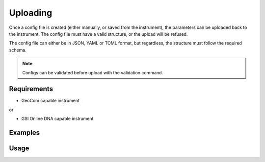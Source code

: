 Uploading
=========

Once a config file is created (either manually, or saved from the instrument),
the parameters can be uploaded back to the instrument. The config file must
have a valid structure, or the upload will be refused.

The config file can either be in JSON, YAML or TOML format, but regardless,
the structure must follow the required schema.

.. note::
 
    Configs can be validated before upload with the validation command.

Requirements
------------

- GeoCom capable instrument

or

- GSI Online DNA capable instrument

Examples
--------

.. code-block:: json
    :caption: Total station ATR and target setting

    {
        "protocol": "geocom",
        "settings": [
            {
                "subsystem": "aut",
                "options": {
                    "atr": true
                }
            },
            {
                "subsystem": "bap",
                "options": {
                    "target_type": "REFLECTOR",
                    "prizm_type": "MINI"
                }
            }
        ]
    }


.. code-block:: json
    :caption: DNA normal staff direction with meter units

    {
        "protocol": "gsidna",
        "settings": [
            {
                "subsystem": "settings",
                "options": {
                    "distance_unit": "METER",
                    "staff_mode": false
                }
            }
        ]
    }

Usage
-----

.. click:: instrumentman.settings:cli_upload
    :prog: iman upload settings
